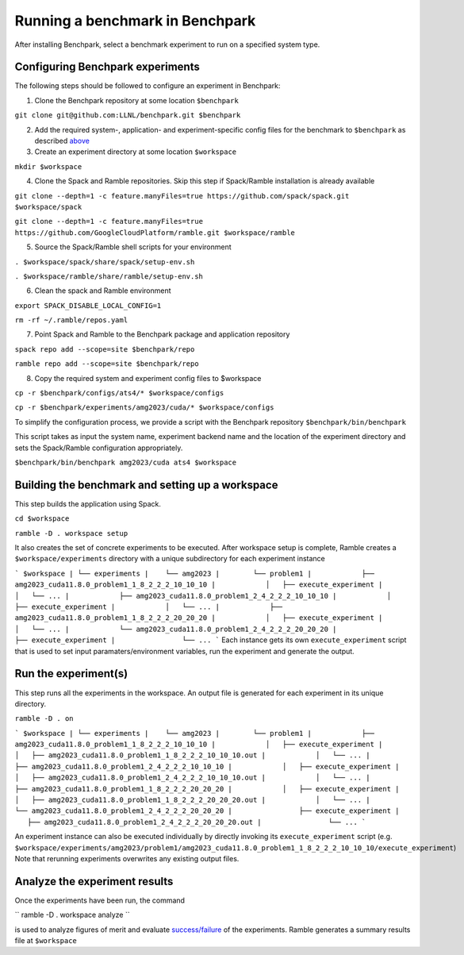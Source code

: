 =================================
Running a benchmark in Benchpark
=================================
After installing Benchpark, select a benchmark experiment to run on a specified system type.

Configuring Benchpark experiments
-----------------------------------------
The following steps should be followed to configure an experiment in Benchpark:

1. Clone the Benchpark repository at some location ``$benchpark``

``git clone git@github.com:LLNL/benchpark.git $benchpark``

2. Add the required system-, application- and experiment-specific config files for the benchmark to ``$benchpark`` as described `above <docs/navigating-benchpark.rst>`_

3. Create an experiment directory at some location ``$workspace``

``mkdir $workspace``

4. Clone the Spack and Ramble repositories. Skip this step if Spack/Ramble installation is already available

``git clone --depth=1 -c feature.manyFiles=true https://github.com/spack/spack.git $workspace/spack``

``git clone --depth=1 -c feature.manyFiles=true https://github.com/GoogleCloudPlatform/ramble.git $workspace/ramble``

5. Source the Spack/Ramble shell scripts for your environment

``. $workspace/spack/share/spack/setup-env.sh``

``. $workspace/ramble/share/ramble/setup-env.sh``

6. Clean the spack and Ramble environment

``export SPACK_DISABLE_LOCAL_CONFIG=1``

``rm -rf ~/.ramble/repos.yaml``

7. Point Spack and Ramble to the Benchpark package and application repository

``spack repo add --scope=site $benchpark/repo``

``ramble repo add --scope=site $benchpark/repo``

8. Copy the required system and experiment config files to $workspace

``cp -r $benchpark/configs/ats4/* $workspace/configs``

``cp -r $benchpark/experiments/amg2023/cuda/* $workspace/configs``

To simplify the configuration process, we provide a script with the Benchpark repository ``$benchpark/bin/benchpark``

This script takes as input the system name, experiment backend name and the location of the experiment directory and sets the Spack/Ramble configuration appropriately.

``$benchpark/bin/benchpark amg2023/cuda ats4 $workspace``

Building the benchmark and setting up a workspace
----------------------------------------- 
This step builds the application using Spack.

``cd $workspace``

``ramble -D . workspace setup``

It also creates the set of concrete experiments to be executed. After workspace setup is complete, Ramble creates a ``$workspace/experiments`` directory with a unique subdirectory for each experiment instance

```
$workspace
| └── experiments
|    └── amg2023
|        └── problem1
|            ├── amg2023_cuda11.8.0_problem1_1_8_2_2_2_10_10_10
|            │   ├── execute_experiment
|            │   └── ...
|            ├── amg2023_cuda11.8.0_problem1_2_4_2_2_2_10_10_10
|            │   ├── execute_experiment
|            │   └── ...
|            ├── amg2023_cuda11.8.0_problem1_1_8_2_2_2_20_20_20
|            │   ├── execute_experiment
|            │   └── ...
|            └── amg2023_cuda11.8.0_problem1_2_4_2_2_2_20_20_20
|                ├── execute_experiment
|                └── ...
```
Each instance gets its own ``execute_experiment`` script that is used to set input paramaters/environment variables, run the experiment and generate the output.

Run the experiment(s)
-----------------------------------------
This step runs all the experiments in the workspace. An output file is generated for each experiment in its unique directory.

``ramble -D . on``

```
$workspace
| └── experiments
|    └── amg2023
|        └── problem1
|            ├── amg2023_cuda11.8.0_problem1_1_8_2_2_2_10_10_10
|            │   ├── execute_experiment
|            │   ├── amg2023_cuda11.8.0_problem1_1_8_2_2_2_10_10_10.out
|            │   └── ...
|            ├── amg2023_cuda11.8.0_problem1_2_4_2_2_2_10_10_10
|            │   ├── execute_experiment
|            │   ├── amg2023_cuda11.8.0_problem1_2_4_2_2_2_10_10_10.out
|            │   └── ...
|            ├── amg2023_cuda11.8.0_problem1_1_8_2_2_2_20_20_20
|            │   ├── execute_experiment
|            │   ├── amg2023_cuda11.8.0_problem1_1_8_2_2_2_20_20_20.out
|            │   └── ...
|            └── amg2023_cuda11.8.0_problem1_2_4_2_2_2_20_20_20
|                ├── execute_experiment
|                ├── amg2023_cuda11.8.0_problem1_2_4_2_2_2_20_20_20.out
|                └── ...
```

An experiment instance can also be executed individually by directly invoking its ``execute_experiment`` script (e.g. ``$workspace/experiments/amg2023/problem1/amg2023_cuda11.8.0_problem1_1_8_2_2_2_10_10_10/execute_experiment``)
Note that rerunning experiments overwrites any existing output files.

Analyze the experiment results 
-----------------------------------------
Once the experiments have been run, the command 

``
ramble -D . workspace analyze 
``

is used to analyze figures of merit and evaluate `success/failure <https://googlecloudplatform.github.io/ramble/success_criteria.html>`_ of the experiments. Ramble generates a summary results file at ``$workspace``

